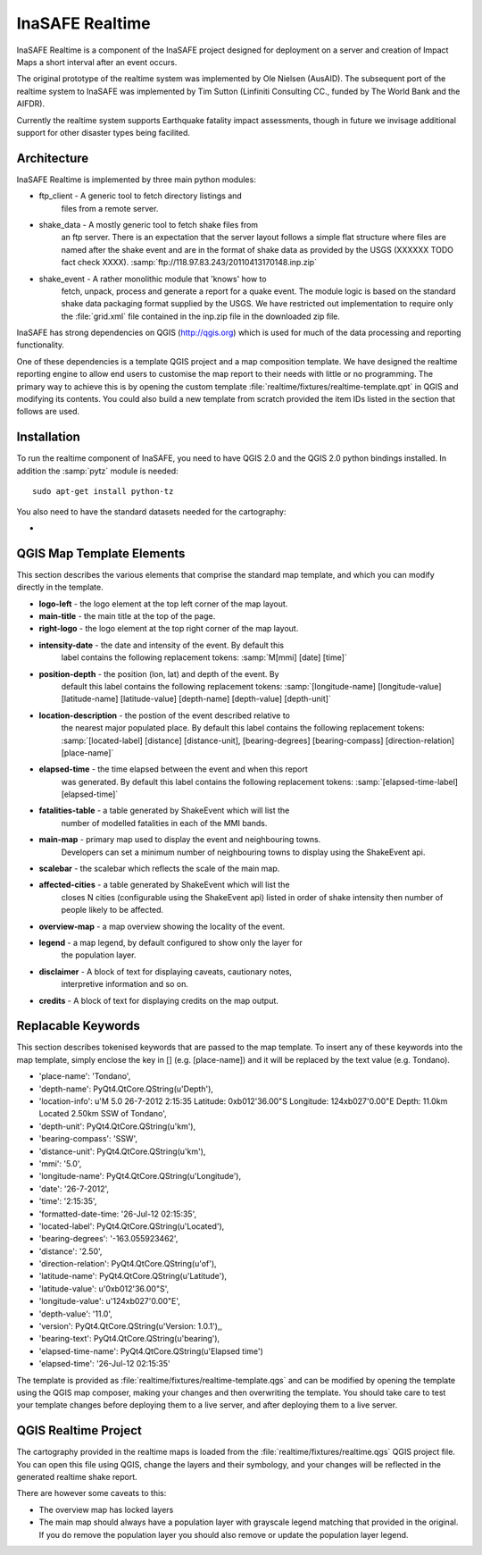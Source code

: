 
InaSAFE Realtime
================

InaSAFE Realtime is a component of the InaSAFE project designed for deployment
on a server and creation of Impact Maps a short interval after an event occurs.

The original prototype of the realtime system was implemented by Ole Nielsen
(AusAID). The subsequent port of the realtime system to InaSAFE was implemented
by Tim Sutton (Linfiniti Consulting CC., funded by The World Bank and the
AIFDR).

Currently the realtime system supports Earthquake fatality impact assessments,
though in future we invisage additional support for other disaster types being
facilited.

Architecture
------------

InaSAFE Realtime is implemented by three main python modules:

* ftp_client - A generic tool to fetch directory listings and
    files from a remote server.
* shake_data - A mostly generic tool to fetch shake files from
    an ftp server. There is an expectation that the server layout
    follows a simple flat structure where files are named
    after the shake event and are in the format of shake data as
    provided by the USGS (XXXXXX TODO fact check XXXX).
    :samp:`ftp://118.97.83.243/20110413170148.inp.zip`
* shake_event - A rather monolithic module that 'knows' how to
    fetch, unpack, process and generate a report for a quake event.
    The module logic is based on the standard shake data packaging
    format supplied by the USGS. We have restricted out implementation
    to require only the :file:`grid.xml` file contained in the inp.zip
    file in the downloaded zip file.

InaSAFE has strong dependencies on QGIS (http://qgis.org) which is
used for much of the data processing and reporting functionality.

One of these dependencies is a template QGIS project and a map
composition template. We have designed the realtime reporting engine
to allow end users to customise the map report to their needs with little
or no programming. The primary way to achieve this is by opening the custom
template :file:`realtime/fixtures/realtime-template.qpt` in QGIS and modifying
its contents. You could also build a new template from scratch provided the
item IDs listed in the section that follows are used.

Installation
------------

To run the realtime component of InaSAFE, you need to have QGIS 2.0 and
the QGIS 2.0 python bindings installed. In addition the :samp:`pytz` module
is needed::

    sudo apt-get install python-tz

You also need to have the standard datasets needed for the cartography:

*

QGIS Map Template Elements
--------------------------

This section describes the various elements that comprise the standard map
template, and which you can modify directly in the template.

* **logo-left** - the logo element at the top left corner of the map layout.
* **main-title** - the main title at the top of the page.
* **right-logo** - the logo element at the top right corner of the map layout.
* **intensity-date** - the date and intensity of the event. By default this
    label contains the following replacement tokens: :samp:`M[mmi] [date]
    [time]`
* **position-depth** - the position (lon, lat) and depth of the event. By
    default this label contains the following replacement tokens:
    :samp:`[longitude-name] [longitude-value] [latitude-name] [latitude-value]
    [depth-name] [depth-value] [depth-unit]`
* **location-description** - the postion of the event described relative to
    the nearest major populated place. By default this label contains the
    following replacement tokens: :samp:`[located-label] [distance]
    [distance-unit], [bearing-degrees] [bearing-compass] [direction-relation]
    [place-name]`
* **elapsed-time** - the time elapsed between the event and when this report
    was generated. By default this label contains the following replacement
    tokens: :samp:`[elapsed-time-label] [elapsed-time]`
* **fatalities-table** - a table generated by ShakeEvent which will list the
    number of modelled fatalities in each of the MMI bands.
* **main-map** - primary map used to display the event and neighbouring towns.
    Developers can set a minimum number of neighbouring towns to display using
    the ShakeEvent api.
* **scalebar** - the scalebar which reflects the scale of the main map.
* **affected-cities** - a table generated by ShakeEvent which will list the
    closes N cities (configurable using the ShakeEvent api) listed in order of
    shake intensity then number of people likely to be affected.
* **overview-map** - a map overview showing the locality of the event.
* **legend** - a map legend, by default configured to show only the layer for
    the population layer.
* **disclaimer** - A block of text for displaying caveats, cautionary notes,
    interpretive information and so on.
* **credits** - A block of text for displaying credits on the map output.


Replacable Keywords
-------------------

This section describes tokenised keywords that are passed to the map template.
To insert any of these keywords into the map template, simply enclose the
key in [] (e.g. [place-name]) and it will be replaced by the text value (e.g.
Tondano).


* 'place-name': 'Tondano',
* 'depth-name': PyQt4.QtCore.QString(u'Depth'),
* 'location-info': u'M 5.0 26-7-2012 2:15:35 Latitude: 0\xb012\'36.00"S Longitude: 124\xb027\'0.00"E Depth: 11.0km Located 2.50km SSW of Tondano',
* 'depth-unit': PyQt4.QtCore.QString(u'km'),
* 'bearing-compass': 'SSW',
* 'distance-unit': PyQt4.QtCore.QString(u'km'),
* 'mmi': '5.0',
* 'longitude-name': PyQt4.QtCore.QString(u'Longitude'),
* 'date': '26-7-2012',
* 'time': '2:15:35',
* 'formatted-date-time: '26-Jul-12 02:15:35',
* 'located-label': PyQt4.QtCore.QString(u'Located'),
* 'bearing-degrees': '-163.055923462',
* 'distance': '2.50',
* 'direction-relation': PyQt4.QtCore.QString(u'of'),
* 'latitude-name': PyQt4.QtCore.QString(u'Latitude'),
* 'latitude-value': u'0\xb012\'36.00"S',
* 'longitude-value': u'124\xb027\'0.00"E',
* 'depth-value': '11.0',
* 'version': PyQt4.QtCore.QString(u'Version: 1.0.1'),,
* 'bearing-text': PyQt4.QtCore.QString(u'bearing'),
* 'elapsed-time-name': PyQt4.QtCore.QString(u'Elapsed time')
* 'elapsed-time': '26-Jul-12 02:15:35'

The template is provided as :file:`realtime/fixtures/realtime-template.qgs`
and can be modified by opening the template using the QGIS map composer,
making your changes and then overwriting the template. You should take care
to test your template changes before deploying them to a live server, and
after deploying them to a live server.

QGIS Realtime Project
---------------------

The cartography provided in the realtime maps is loaded from the
:file:`realtime/fixtures/realtime.qgs` QGIS project file. You can open this
file using QGIS, change the layers and their symbology, and your changes
will be reflected in the generated realtime shake report.

There are however some caveats to this:

* The overview map has locked layers
* The main map should always have a population layer with grayscale legend
  matching that provided in the original. If you do remove the population layer
  you should also remove or update the population layer legend.

